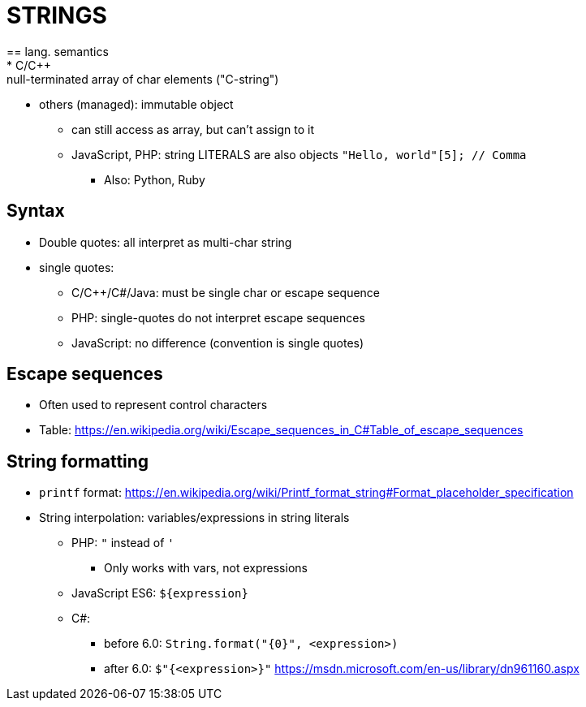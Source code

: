 = STRINGS
== lang. semantics
* C/C++: null-terminated array of char elements ("C-string")
* others (managed): immutable object
** can still access as array, but can't assign to it
** JavaScript, PHP: string LITERALS are also objects
      `"Hello, world"[5]; // Comma`
*** Also: Python, Ruby

== Syntax
* Double quotes: all interpret as multi-char string
* single quotes:
** C/C++/C#/Java: must be single char or escape sequence
** PHP: single-quotes do not interpret escape sequences
** JavaScript: no difference (convention is single quotes)

== Escape sequences
* Often used to represent control characters
* Table:
    https://en.wikipedia.org/wiki/Escape_sequences_in_C#Table_of_escape_sequences

== String formatting
* `printf` format:
  https://en.wikipedia.org/wiki/Printf_format_string#Format_placeholder_specification

* String interpolation: variables/expressions in string literals

** PHP: `"` instead of `'`
*** Only works with vars, not expressions

** JavaScript ES6: ``${expression}``

** C#:
*** before 6.0: `String.format("{0}", <expression>)`
*** after 6.0: `$"{<expression>}"`
    https://msdn.microsoft.com/en-us/library/dn961160.aspx
